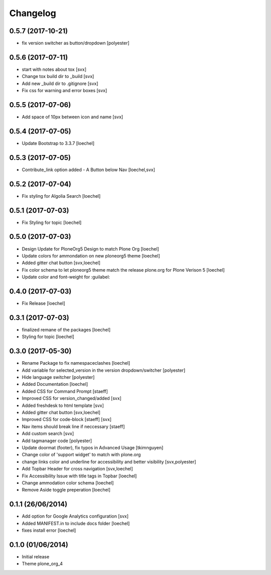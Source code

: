 Changelog
=========

0.5.7 (2017-10-21)
------------------

- fix version switcher as button/dropdown [polyester]


0.5.6 (2017-07-11)
------------------

- start with notes about tox [svx]
- Change tox build dir to _build [svx]
- Add new _build dir to .gitignore [svx]
- Fix css for warning and error boxes [svx]


0.5.5 (2017-07-06)
------------------

- Add space of 10px between icon and name [svx]


0.5.4 (2017-07-05)
------------------

- Update Bootstrap to 3.3.7 [loechel]


0.5.3 (2017-07-05)
------------------

- Contribute_link option added - A Button below Nav [loechel,svx]


0.5.2 (2017-07-04)
------------------

- Fix styling for Algolia Search [loechel]


0.5.1 (2017-07-03)
------------------

- Fix Styling for topic [loechel]


0.5.0 (2017-07-03)
------------------

- Design Update for PloneOrg5 Design to match Plone Org [loechel]
- Update colors for ammondation on new ploneorg5 theme [loechel]
- Added gitter chat button [svx,loechel]
- Fix color schema to let ploneorg5 theme match the release plone.org for Plone Verison 5 [loechel]
- Update color and font-weight for :guilabel:


0.4.0 (2017-07-03)
------------------

- Fix Release [loechel]


0.3.1 (2017-07-03)
------------------

- finalized remane of the packages [loechel]
- Styling for topic [loechel]

0.3.0 (2017-05-30)
------------------

- Rename Package to fix namespaceclashes [loechel]
- Add variable for selected_version in the version dropdown/switcher [polyester]
- Hide language switcher [polyester]
- Added Documentation [loechel]
- Added CSS for Command Prompt [staeff]
- Improved CSS for version_changed/added [svx]
- Added freshdesk to html template [svx]
- Added gitter chat button [svx,loechel]
- Improved CSS for code-block [staeff] [svx]
- Nav items should break line if neccessary [staeff]
- Add custom search [svx]
- Add tagmanager code [polyester]
- Update doormat (footer), fix typos in Advanced Usage [tkimnguyen]
- Change color of 'support widget' to match with plone.org
- change links color and underline for accessibility and better visibility [svx,polyester]
- Add Topbar Header for cross navigation [svx,loechel]
- Fix Accessibility Issue with title tags in Topbar [loechel]
- Change ammodation color schema [loechel]
- Remove Aside toggle preperation [loechel]

0.1.1 (26/06/2014)
------------------

- Add option for Google Analytics configuration [svx]
- Added MANIFEST.in to include docs folder [loechel]
- fixes install error [loechel]

0.1.0 (01/06/2014)
------------------

- Initial release
- Theme plone_org_4
